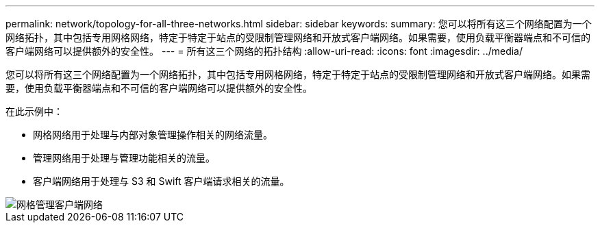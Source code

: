 ---
permalink: network/topology-for-all-three-networks.html 
sidebar: sidebar 
keywords:  
summary: 您可以将所有这三个网络配置为一个网络拓扑，其中包括专用网格网络，特定于特定于站点的受限制管理网络和开放式客户端网络。如果需要，使用负载平衡器端点和不可信的客户端网络可以提供额外的安全性。 
---
= 所有这三个网络的拓扑结构
:allow-uri-read: 
:icons: font
:imagesdir: ../media/


[role="lead"]
您可以将所有这三个网络配置为一个网络拓扑，其中包括专用网格网络，特定于特定于站点的受限制管理网络和开放式客户端网络。如果需要，使用负载平衡器端点和不可信的客户端网络可以提供额外的安全性。

在此示例中：

* 网格网络用于处理与内部对象管理操作相关的网络流量。
* 管理网络用于处理与管理功能相关的流量。
* 客户端网络用于处理与 S3 和 Swift 客户端请求相关的流量。


image::../media/grid_admin_client_networks.png[网格管理客户端网络]
